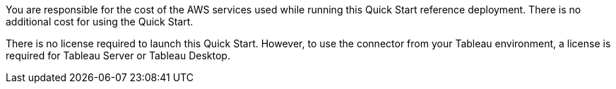 // Include details about the license and how they can sign up. If no license is required, clarify that. 

You are responsible for the cost of the AWS services used while running this Quick Start reference deployment. There is no additional cost for using the Quick Start.

There is no license required to launch this Quick Start. However, to use the connector from your Tableau environment, a license is required for Tableau Server or Tableau Desktop. 